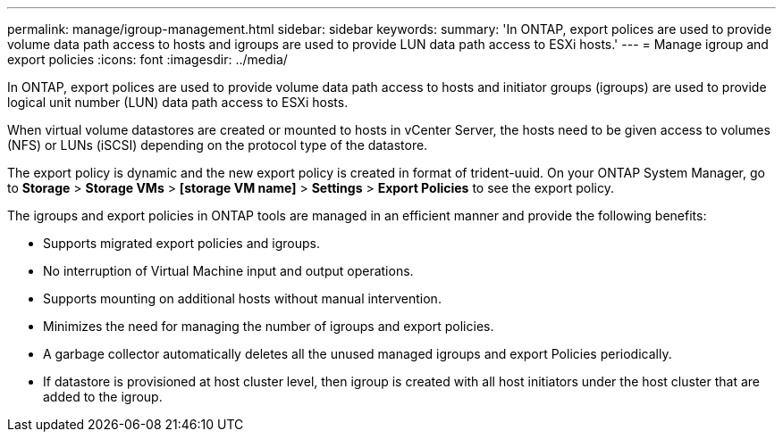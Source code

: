 ---
permalink: manage/igroup-management.html
sidebar: sidebar
keywords:
summary: 'In ONTAP, export polices are used to provide volume data path access to hosts and igroups are used to provide LUN data path access to ESXi hosts.'
---
= Manage igroup and export policies
:icons: font
:imagesdir: ../media/

[.lead]
In ONTAP, export polices are used to provide volume data path access to hosts and initiator groups (igroups) are used to provide logical unit number (LUN) data path access to ESXi hosts.

When virtual volume datastores are created or mounted to hosts in vCenter Server, the hosts need to be given access to volumes (NFS) or LUNs (iSCSI) depending on the protocol type of the datastore.

The export policy is dynamic and the new export policy is created in format of trident-uuid. On your ONTAP System Manager, go to *Storage* > *Storage VMs* > *[storage VM name]* > *Settings* > *Export Policies* to see the export policy.

The igroups and export policies in ONTAP tools are managed in an efficient manner and provide the following benefits:

* Supports migrated export policies and igroups.
* No interruption of Virtual Machine input and output operations.
* Supports mounting on additional hosts without manual intervention.
* Minimizes the need for managing the number of igroups and export policies.
* A garbage collector automatically deletes all the unused managed igroups and export Policies periodically.
* If datastore is provisioned at host cluster level, then igroup is created with all host initiators under the host cluster that are added to the igroup.
